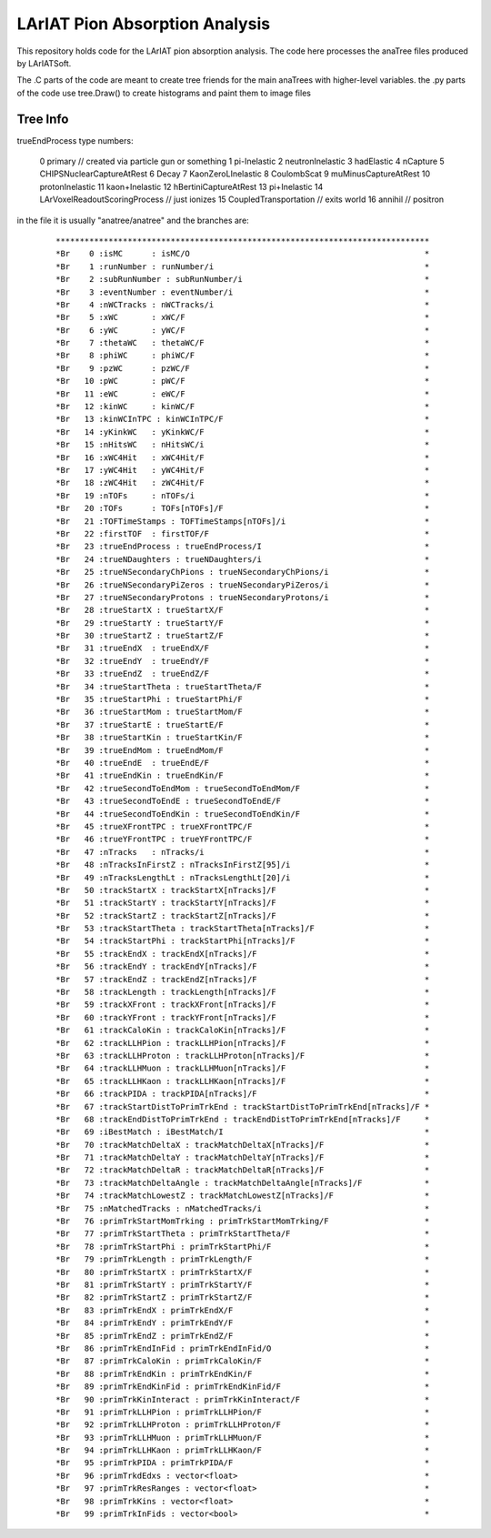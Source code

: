 LArIAT Pion Absorption Analysis
===============================

This repository holds code for the LArIAT pion absorption analysis. The code
here processes the anaTree files produced by LArIATSoft.

The .C parts of the code are meant to create tree friends for the main anaTrees
with higher-level variables. the .py parts of the code use tree.Draw() to
create histograms and paint them to image files

Tree Info
---------

trueEndProcess type numbers:

  ::

  0 primary // created via particle gun or something
  1 pi-Inelastic
  2 neutronInelastic
  3 hadElastic
  4 nCapture
  5 CHIPSNuclearCaptureAtRest
  6 Decay
  7 KaonZeroLInelastic
  8 CoulombScat
  9 muMinusCaptureAtRest
  10 protonInelastic
  11 kaon+Inelastic
  12 hBertiniCaptureAtRest
  13 pi+Inelastic
  14 LArVoxelReadoutScoringProcess // just ionizes
  15 CoupledTransportation // exits world
  16 annihil // positron

in the file it is usually "anatree/anatree" and the branches are:

  ::

  ******************************************************************************
  *Br    0 :isMC      : isMC/O                                                 *
  *Br    1 :runNumber : runNumber/i                                            *
  *Br    2 :subRunNumber : subRunNumber/i                                      *
  *Br    3 :eventNumber : eventNumber/i                                        *
  *Br    4 :nWCTracks : nWCTracks/i                                            *
  *Br    5 :xWC       : xWC/F                                                  *
  *Br    6 :yWC       : yWC/F                                                  *
  *Br    7 :thetaWC   : thetaWC/F                                              *
  *Br    8 :phiWC     : phiWC/F                                                *
  *Br    9 :pzWC      : pzWC/F                                                 *
  *Br   10 :pWC       : pWC/F                                                  *
  *Br   11 :eWC       : eWC/F                                                  *
  *Br   12 :kinWC     : kinWC/F                                                *
  *Br   13 :kinWCInTPC : kinWCInTPC/F                                          *
  *Br   14 :yKinkWC   : yKinkWC/F                                              *
  *Br   15 :nHitsWC   : nHitsWC/i                                              *
  *Br   16 :xWC4Hit   : xWC4Hit/F                                              *
  *Br   17 :yWC4Hit   : yWC4Hit/F                                              *
  *Br   18 :zWC4Hit   : zWC4Hit/F                                              *
  *Br   19 :nTOFs     : nTOFs/i                                                *
  *Br   20 :TOFs      : TOFs[nTOFs]/F                                          *
  *Br   21 :TOFTimeStamps : TOFTimeStamps[nTOFs]/i                             *
  *Br   22 :firstTOF  : firstTOF/F                                             *
  *Br   23 :trueEndProcess : trueEndProcess/I                                  *
  *Br   24 :trueNDaughters : trueNDaughters/i                                  *
  *Br   25 :trueNSecondaryChPions : trueNSecondaryChPions/i                    *
  *Br   26 :trueNSecondaryPiZeros : trueNSecondaryPiZeros/i                    *
  *Br   27 :trueNSecondaryProtons : trueNSecondaryProtons/i                    *
  *Br   28 :trueStartX : trueStartX/F                                          *
  *Br   29 :trueStartY : trueStartY/F                                          *
  *Br   30 :trueStartZ : trueStartZ/F                                          *
  *Br   31 :trueEndX  : trueEndX/F                                             *
  *Br   32 :trueEndY  : trueEndY/F                                             *
  *Br   33 :trueEndZ  : trueEndZ/F                                             *
  *Br   34 :trueStartTheta : trueStartTheta/F                                  *
  *Br   35 :trueStartPhi : trueStartPhi/F                                      *
  *Br   36 :trueStartMom : trueStartMom/F                                      *
  *Br   37 :trueStartE : trueStartE/F                                          *
  *Br   38 :trueStartKin : trueStartKin/F                                      *
  *Br   39 :trueEndMom : trueEndMom/F                                          *
  *Br   40 :trueEndE  : trueEndE/F                                             *
  *Br   41 :trueEndKin : trueEndKin/F                                          *
  *Br   42 :trueSecondToEndMom : trueSecondToEndMom/F                          *
  *Br   43 :trueSecondToEndE : trueSecondToEndE/F                              *
  *Br   44 :trueSecondToEndKin : trueSecondToEndKin/F                          *
  *Br   45 :trueXFrontTPC : trueXFrontTPC/F                                    *
  *Br   46 :trueYFrontTPC : trueYFrontTPC/F                                    *
  *Br   47 :nTracks   : nTracks/i                                              *
  *Br   48 :nTracksInFirstZ : nTracksInFirstZ[95]/i                            *
  *Br   49 :nTracksLengthLt : nTracksLengthLt[20]/i                            *
  *Br   50 :trackStartX : trackStartX[nTracks]/F                               *
  *Br   51 :trackStartY : trackStartY[nTracks]/F                               *
  *Br   52 :trackStartZ : trackStartZ[nTracks]/F                               *
  *Br   53 :trackStartTheta : trackStartTheta[nTracks]/F                       *
  *Br   54 :trackStartPhi : trackStartPhi[nTracks]/F                           *
  *Br   55 :trackEndX : trackEndX[nTracks]/F                                   *
  *Br   56 :trackEndY : trackEndY[nTracks]/F                                   *
  *Br   57 :trackEndZ : trackEndZ[nTracks]/F                                   *
  *Br   58 :trackLength : trackLength[nTracks]/F                               *
  *Br   59 :trackXFront : trackXFront[nTracks]/F                               *
  *Br   60 :trackYFront : trackYFront[nTracks]/F                               *
  *Br   61 :trackCaloKin : trackCaloKin[nTracks]/F                             *
  *Br   62 :trackLLHPion : trackLLHPion[nTracks]/F                             *
  *Br   63 :trackLLHProton : trackLLHProton[nTracks]/F                         *
  *Br   64 :trackLLHMuon : trackLLHMuon[nTracks]/F                             *
  *Br   65 :trackLLHKaon : trackLLHKaon[nTracks]/F                             *
  *Br   66 :trackPIDA : trackPIDA[nTracks]/F                                   *
  *Br   67 :trackStartDistToPrimTrkEnd : trackStartDistToPrimTrkEnd[nTracks]/F *
  *Br   68 :trackEndDistToPrimTrkEnd : trackEndDistToPrimTrkEnd[nTracks]/F     *
  *Br   69 :iBestMatch : iBestMatch/I                                          *
  *Br   70 :trackMatchDeltaX : trackMatchDeltaX[nTracks]/F                     *
  *Br   71 :trackMatchDeltaY : trackMatchDeltaY[nTracks]/F                     *
  *Br   72 :trackMatchDeltaR : trackMatchDeltaR[nTracks]/F                     *
  *Br   73 :trackMatchDeltaAngle : trackMatchDeltaAngle[nTracks]/F             *
  *Br   74 :trackMatchLowestZ : trackMatchLowestZ[nTracks]/F                   *
  *Br   75 :nMatchedTracks : nMatchedTracks/i                                  *
  *Br   76 :primTrkStartMomTrking : primTrkStartMomTrking/F                    *
  *Br   77 :primTrkStartTheta : primTrkStartTheta/F                            *
  *Br   78 :primTrkStartPhi : primTrkStartPhi/F                                *
  *Br   79 :primTrkLength : primTrkLength/F                                    *
  *Br   80 :primTrkStartX : primTrkStartX/F                                    *
  *Br   81 :primTrkStartY : primTrkStartY/F                                    *
  *Br   82 :primTrkStartZ : primTrkStartZ/F                                    *
  *Br   83 :primTrkEndX : primTrkEndX/F                                        *
  *Br   84 :primTrkEndY : primTrkEndY/F                                        *
  *Br   85 :primTrkEndZ : primTrkEndZ/F                                        *
  *Br   86 :primTrkEndInFid : primTrkEndInFid/O                                *
  *Br   87 :primTrkCaloKin : primTrkCaloKin/F                                  *
  *Br   88 :primTrkEndKin : primTrkEndKin/F                                    *
  *Br   89 :primTrkEndKinFid : primTrkEndKinFid/F                              *
  *Br   90 :primTrkKinInteract : primTrkKinInteract/F                          *
  *Br   91 :primTrkLLHPion : primTrkLLHPion/F                                  *
  *Br   92 :primTrkLLHProton : primTrkLLHProton/F                              *
  *Br   93 :primTrkLLHMuon : primTrkLLHMuon/F                                  *
  *Br   94 :primTrkLLHKaon : primTrkLLHKaon/F                                  *
  *Br   95 :primTrkPIDA : primTrkPIDA/F                                        *
  *Br   96 :primTrkdEdxs : vector<float>                                       *
  *Br   97 :primTrkResRanges : vector<float>                                   *
  *Br   98 :primTrkKins : vector<float>                                        *
  *Br   99 :primTrkInFids : vector<bool>                                       *
